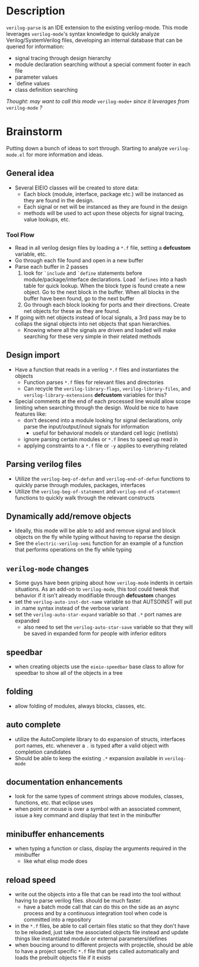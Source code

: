 * Description
~verilog-parse~ is an IDE extension to the existing verilog-mode. This mode leverages
~verilog-mode~'s syntax knowledge to quickly analyze Verilog/SystemVerilog files,
developing an internal database that can be queried for information:
- signal tracing through design hierarchy
- module declaration searching without a special comment footer in each file
- parameter values
- `define values
- class definition searching

/Thought: may want to call this mode/ ~verilog-mode+~ /since it leverages from/ ~verilog-mode~ /?/
* Brainstorm
Putting down a bunch of ideas to sort through. Starting to analyze ~verilog-mode.el~
for more information and ideas.
** General idea
   - Several EIEIO classes will be created to store data:
     - Each block (module, interface, package etc.) will be instanced as they are found
       in the design.
     - Each signal or net will be instanced as they are found in the design
     - methods will be used to act upon these objects for signal tracing, value
       lookups, etc.
*** Tool Flow
    - Read in all verilog design files by loading a ~*.f~ file, setting a *defcustom*
      variable, etc.
    - Go through each file found and open in a new buffer
    - Parse each buffer in 2 passes
      1. look for ~`include~ and ~`define~ statements before module/package/interface
         declarations. Load ~`defines~ into a hash table for quick lookup. When the
         block type is found create a new object. Go to the next block in the buffer.
         When all blocks in the buffer have been found, go to the next buffer
      2. Go through each block looking for ports and their directions. Create net
         objects for these as they are found.
    - If going with net objects instead of local signals, a 3rd pass may be to
      collaps the signal objects into net objects that span hierarchies.
      - Knowing where all the signals are driven and loaded will make searching
        for these very simple in their related methods
** Design import
   - Have a function that reads in a verilog ~*.f~ files and instantiates the objects
     - Function parses ~*.f~ files for relevant files and directories
     - Can recycle the ~verilog-library-flags~, ~verilog-library-files~, and
       ~verilog-library-extensions~ *defcustom* variables for this?
   - Special comments at the end of each processed line would allow scope limiting
     when searching through the design. Would be nice to have features like:
     - don't descend into a module looking for signal declarations, only parse
       the input/output/inout signals for information
       - useful for behavioral models or standard cell logic (netlists)
     - ignore parsing certain modules or ~*.f~ lines to speed up read in
     - applying constraints to a ~*.f~ file or ~-y~ applies to everything related
** Parsing verilog files
   - Utilize the ~verilog-beg-of-defun~ and ~verilog-end-of-defun~ functions
     to quickly parse through modules, packages, interfaces
   - Utilize the ~verilog-beg-of-statement~ and ~verilog-end-of-statement~ functions
     to quickly walk through the relevant constructs
** Dynamically add/remove objects
   - Ideally, this mode will be able to add and remove signal and block objects
     on the fly while typing without having to reparse the design
   - See the ~electric-verilog-semi~ function for an example of a function that
     performs operations on the fly while typing
** ~verilog-mode~ changes
   - Some guys have been griping about how ~verilog-mode~ indents in certain
     situations. As an add-on to ~verilog-mode~, this tool could tweak that
     behavior if it isn't already modifiable through *defcustom* changes
   - set the ~verilog-auto-inst-dot-name~ variable so that AUTSOINST will put
     in .name syntax instead of the verbose variant
   - set the ~verilog-auto-star-expand~ variable so that ~.*~ port names are
     expanded
     - also need to set the ~verilog-auto-star-save~ variable so that they
       will be saved in expanded form for people with inferior editors
** speedbar
   - when creating objects use the ~eieio-speedbar~ base class to allow for 
     speedbar to show all of the objects in a tree
** folding
   - allow folding of modules, always blocks, classes, etc.
** auto complete
   - utilize the AutoComplete library to do expansion of structs, interfaces
     port names, etc. whenever a ~.~ is typed after a valid object with
     completion candidates
   - Should be able to keep the existing ~.*~ expansion available in ~verilog-mode~
** documentation enhancements
   - look for the same types of comment strings above modules, classes, functions, etc.
     that eclipse uses
   - when point or mouse is over a symbol with an associated comment, issue a key
     command and display that text in the minibuffer
** minibuffer enhancements
   - when typing a function or class, display the arguments required in the minibuffer
     - like what elisp mode does
** reload speed
   - write out the objects into a file that can be read into the tool without having
     to parse verilog files. should be much faster.
     - have a batch mode call that can do this on the side as an async process and
       by a continuous integration tool when code is committed into a repository
   - in the ~*.f~ files, be able to call certain files static so that they don't
     have to be reloaded, just take the associated objects file instead and update
     things like instantiated module or external parameters/defines
   - when boucing around to different projects with projectile, should be able
     to have a project specific ~*.f~ file that gets called automatically and loads
     the prebuilt objects file if it exists
